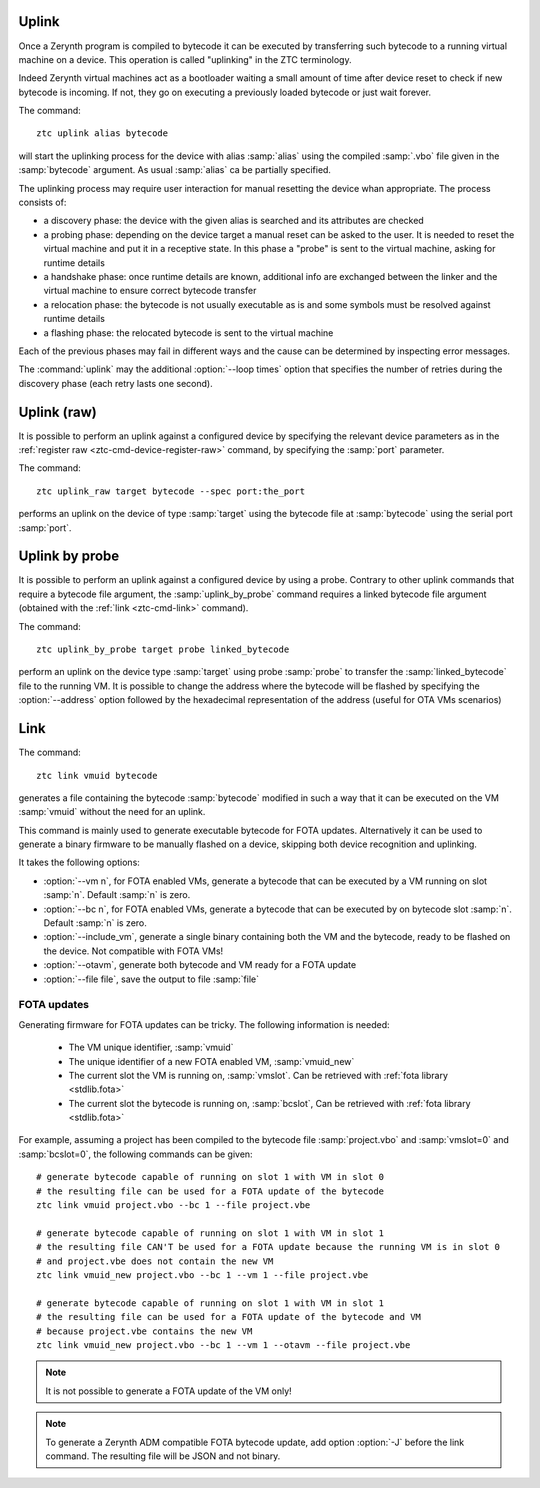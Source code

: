 .. _ztc-cmd-uplink:

Uplink
======

Once a Zerynth program is compiled to bytecode it can be executed by transferring such bytecode to a running virtual machine on a device.
This operation is called "uplinking" in the ZTC terminology.

Indeed Zerynth virtual machines act as a bootloader waiting a small amount of time after device reset to check if new bytecode is incoming.
If not, they go on executing a previously loaded bytecode or just wait forever.

The command: ::

    ztc uplink alias bytecode

will start the uplinking process for the device with alias :samp:`alias` using the compiled :samp:`.vbo` file given in the :samp:`bytecode` argument. As usual :samp:`alias` ca be partially specified.

The uplinking process may require user interaction for manual resetting the device whan appropriate. The process consists of:

* a discovery phase: the device with the given alias is searched and its attributes are checked
* a probing phase: depending on the device target a manual reset can be asked to the user. It is needed to reset the virtual machine and put it in a receptive state. In this phase a "probe" is sent to the virtual machine, asking for runtime details
* a handshake phase: once runtime details are known, additional info are exchanged between the linker and the virtual machine to ensure correct bytecode transfer
* a relocation phase: the bytecode is not usually executable as is and some symbols must be resolved against runtime details
* a flashing phase: the relocated bytecode is sent to the virtual machine

Each of the previous phases may fail in different ways and the cause can be determined by inspecting error messages.

The :command:`uplink` may the additional :option:`--loop times` option that specifies the number of retries during the discovery phase (each retry lasts one second).



    
.. _ztc-cmd-uplink-raw:

Uplink (raw)
============

It is possible to perform an uplink against a configured device by specifying the relevant device parameters as in the :ref:`register raw <ztc-cmd-device-register-raw>` command, by specifying the :samp:`port` parameter.

The command: ::

    ztc uplink_raw target bytecode --spec port:the_port

performs an uplink on the device of type :samp:`target` using the bytecode file at :samp:`bytecode` using the serial port :samp:`port`.

    
.. _ztc-cmd-uplink-by-probe:

Uplink by probe
===============

It is possible to perform an uplink against a configured device by using a probe. Contrary to other uplink commands that require a bytecode file argument, the :samp:`uplink_by_probe` command requires a linked bytecode file argument (obtained with the :ref:`link <ztc-cmd-link>` command).

The command: ::

    ztc uplink_by_probe target probe linked_bytecode

perform an uplink on the device type :samp:`target` using probe :samp:`probe` to transfer the :samp:`linked_bytecode` file to the running VM.
It is possible to change the address where the bytecode will be flashed by specifying the :option:`--address` option followed by the hexadecimal representation of the address (useful for OTA VMs scenarios)

    
.. _ztc-cmd-link:

Link
====

The command: ::

    ztc link vmuid bytecode

generates a file containing the bytecode :samp:`bytecode` modified in such a way that it can be executed on the VM :samp:`vmuid` without the need for an uplink.

This command is mainly used to generate executable bytecode for FOTA updates. Alternatively it can be used to generate a binary firmware to be manually flashed on a device, skipping both device recognition and uplinking.

It takes the following options:

* :option:`--vm n`, for FOTA enabled VMs, generate a bytecode that can be executed by a VM running on slot :samp:`n`. Default :samp:`n` is zero.
* :option:`--bc n`, for FOTA enabled VMs, generate a bytecode that can be executed by on bytecode slot :samp:`n`. Default :samp:`n` is zero.
* :option:`--include_vm`, generate a single binary containing both the VM and the bytecode, ready to be flashed on the device. Not compatible with FOTA VMs!
* :option:`--otavm`, generate both bytecode and VM ready for a FOTA update
* :option:`--file file`, save the output to file :samp:`file`

FOTA updates
------------

Generating firmware for FOTA updates can be tricky. The following information is needed:

    * The VM unique identifier, :samp:`vmuid`
    * The unique identifier of a new FOTA enabled VM, :samp:`vmuid_new`
    * The current slot the VM is running on, :samp:`vmslot`. Can be retrieved with :ref:`fota library <stdlib.fota>`
    * The current slot the bytecode is running on, :samp:`bcslot`, Can be retrieved with :ref:`fota library <stdlib.fota>`

For example, assuming a project has been compiled to the bytecode file :samp:`project.vbo` and :samp:`vmslot=0` and :samp:`bcslot=0`, the following commands can be given: ::


    # generate bytecode capable of running on slot 1 with VM in slot 0
    # the resulting file can be used for a FOTA update of the bytecode
    ztc link vmuid project.vbo --bc 1 --file project.vbe

    # generate bytecode capable of running on slot 1 with VM in slot 1
    # the resulting file CAN'T be used for a FOTA update because the running VM is in slot 0
    # and project.vbe does not contain the new VM
    ztc link vmuid_new project.vbo --bc 1 --vm 1 --file project.vbe

    # generate bytecode capable of running on slot 1 with VM in slot 1
    # the resulting file can be used for a FOTA update of the bytecode and VM
    # because project.vbe contains the new VM
    ztc link vmuid_new project.vbo --bc 1 --vm 1 --otavm --file project.vbe


.. note:: It is not possible to generate a FOTA update of the VM only!

.. note:: To generate a Zerynth ADM compatible FOTA bytecode update, add option :option:`-J` before the link command. The resulting file will be JSON and not binary.


    
